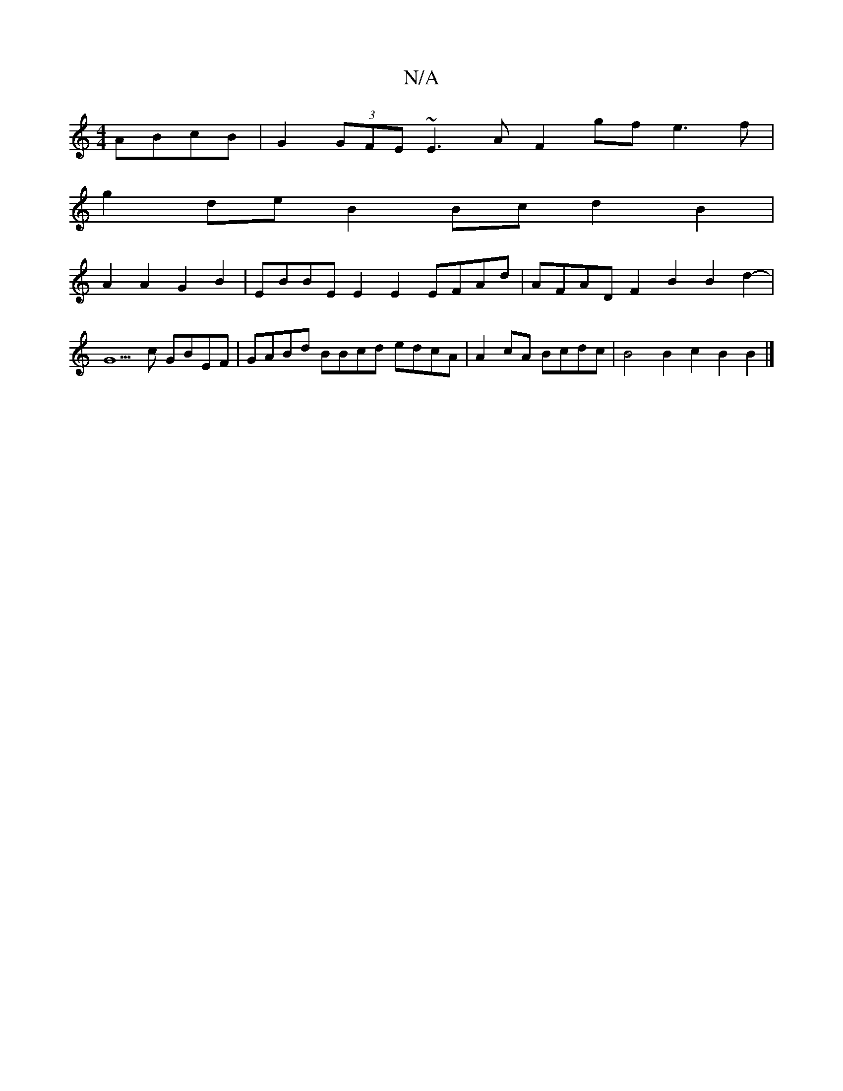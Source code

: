 X:1
T:N/A
M:4/4
R:N/A
K:Cmajor
ABcB | G2 (3GFE ~E3A F2gf e3f |
g2de B2 Bc d2 B2 |
A2A2 G2B2 | EBBE E2E2 EFAd | AFAD F2B2 B2d2-|
G5 c GBEF | GABd BBcd edcA | A2cA Bcdc | B4B2c2 B2 B2 |]

|:Ez|]

||
cd c2 Bcdc|ddcB c2dc |1 ABcd ecA3 